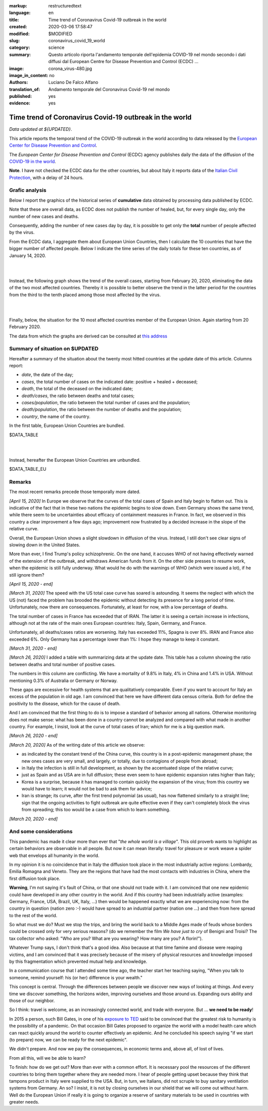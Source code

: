 :markup:   restructuredtext
:language: en
:title:    Time trend of Coronavirus Covid-19 outbreak in the world
:created:  2020-03-06 17:58:47
:modified: $MODIFIED
:slug:     coronavirus_covid_19_world
:category: science
:summary:  Questo articolo riporta l'andamento temporale dell'epidemia COVID-19 nel mondo
           secondo i dati diffusi dal 
           European Centre for Disease Prevention and Control (ECDC) ...
:image:    corona_virus-480.jpg
:image_in_content: no
:authors:  Luciano De Falco Alfano
:translation_of: Andamento temporale del Coronavirus Covid-19 nel mondo
:published: yes
:evidence:  yes

.. hic sunt leones


Time trend of Coronavirus Covid-19 outbreak in the world
==========================================================

*Data updated at ${UPDATED}*.

This article reports the temporal trend of the COVID-19 outbreak in the world
according to data released by the `European Center for Disease Prevention and Control <https://www.ecdc.europa.eu/en>`_.

The *European Center for Disease Prevention and Control* (ECDC) agency
publishes daily the data of the diffusion of the
`COVID-19 in the world <https://www.ecdc.europa.eu/en/publications-data/download-todays-data-geographic-distribution-covid-19-cases-worldwide>`_.

**Note**. I have not checked the ECDC data for the other countries, but about Italy
it reports data of the `Italian Civil Protection <https://github.com/pcm-dpc/COVID-19/tree/master/dati-amento-nazionale>`_,
with a delay of 24 hours.

Grafic analysis
-----------------

Below I report the graphics of the historical series of **cumulative** data
obtained by processing data published by ECDC.

Note that these are overall data, as ECDC does not publish the number of
healed, but, for every single day, only the number of new cases and deaths.

Consequently, adding the number of new cases day by day, it is possible
to get only the **total** number of people affected by the virus.

From the ECDC data, I aggregate them about European Union Countries, 
then I calculate the 10 countries that have the bigger number of
affected people. Below I indicate the time series
of the daily totals for these ten countries, as of January 14, 2020.

.. image:: /media/images/210/covid19-worldwide-${UPDATED}_1-10.png
   :height: 700 px
   :width:  900 px
   :scale: 85 %
   :align: center
   :alt:   COVID-19, World
   :name:  COVID-19, World
  
| 
| 
  
Instead, the following graph shows the trend of the overall cases,
starting from February 20, 2020, eliminating the data of the two most affected countries. Thereby
it is possible to better observe the trend in the latter period for the countries from the third to the tenth
placed among those most affected by the virus.

.. image:: /media/images/210/covid19-worldwide-${UPDATED}_3-10.png
   :height: 700 px
   :width:  900 px
   :scale: 85 %
   :align: center
   :alt:   COVID-19, World, without the most hitted country
   :name:  COVID-19, World, without the most hitted country

|
|

Finally, below, the situation for the 10 most affected countries member of the European Union.
Again starting from 20 February 2020.

.. image:: /media/images/210/covid19-worldwide-${UPDATED}_eu_1-10.png
   :height: 700 px
   :width:  900 px
   :scale: 85 %
   :align: center
   :alt:   COVID-19, Unione Europea
   :name:  COVID-19, Unione Europea


The data from which the graphs are derived can be consulted
at `this address </media/data/210/covid19-worldwide-${UPDATED}.csv>`_

Summary of situation on $UPDATED
------------------------------------------------------------------------

Hereafter a summary of the situation about the twenty most hitted countries
at the update date of this article. Columns report:

* *date*, the date of the day;
* *cases*, the total number of cases on the indicated date: positive + healed + deceased;
* *death*, the total of the deceased on the indicated date;
* *death/cases*, the ratio between deaths and total cases;
* *cases/population*, the ratio between the total number of cases and the population;
* *death/population*, the ratio between the number of deaths and the population;
* *country*, the name of the country.

In the first table, European Union Countries are bundled.

.. csv-table:: situation of twenty most hitted countries on $UPDATED, EU Countries bundled

$DATA_TABLE

|
|

Instead, hereafter the European Union Countries are unbundled.

.. csv-table:: situation of twenty most hitted countries on $UPDATED, EU Countries unbundled

$DATA_TABLE_EU


Remarks
---------------------

The most recent remarks precede those temporally more dated.

*[April 15, 2020]* In Europe we observe that the curves of the total cases 
of Spain and Italy begin to flatten out. This is indicative of the fact
that in these two nations the epidemic begins to slow down. Even Germany
shows the same trend, while there seem to be uncertainties about efficacy
of containment measures in France. In fact, we observed in this country
a clear improvement a few days ago; improvement now frustrated by a decided
increase in the slope of the relative curve.

Overall, the European Union shows a slight slowdown in diffusion
of the virus. Instead, I still don't see clear signs of slowing down in the United States.

More than ever, I find Trump's policy schizophrenic.
On the one hand, it accuses WHO of not having effectively warned of the extension
of the outbreak, and withdraws American funds from it. On the other side
presses to resume work, when the epidemic is still
fully underway. What would he do with the warnings of
WHO (which were issued a lot), if he still ignore them?

*[April 15, 2020 - end]*

*[March 31, 2020]* The speed with the US total case curve 
has soared is astounding. It seems the neglect with which
the US (not) faced the problem has brooded the epidemic
without detecting its presence for a long period
of time. Unfortunately, now there are consequences. 
Fortunately, at least for now, with a low percentage of deaths.

The total number of cases in France has exceeded that of IRAN. The latter
it is seeing a certain increase in infections, although not at the rate of the main ones
European countries: Italy, Spain, Germany, and France.

Unfortunately, all deaths/cases ratios are worsening. Italy
has exceeded 11%, Spagna is over 8%. IRAN and France also exceeded 6%.
Only Germany has a percentage lower than 1%: I hope they
manage to keep it constant.

*[March 31, 2020 - end]*

*[March 26, 2020]* I added a table with summarizing data 
at the update date. This table has a column showing the ratio between
deaths and total number of positive cases.

The numbers in this column are conflicting. We have a mortality of
9.8% in Italy, 4% in China and 1.4% in USA. Without
mentioning 0.3% of Australia or Germany or Norway.

These gaps are excessive for
health systems that are qualitatively comparable. Even if you want
to account for Italy an excess of the population in old age.
I am convinced that here we have different data census criteria. Both for
define the positivity to the disease, which for the cause of death.

And I am convinced that the first thing to do is to impose a standard
of behavior among all nations. Otherwise monitoring does not make sense:
what has been done in a country cannot be analyzed and compared with what
made in another country. For example, I insist, look at the curve of
total cases of Iran; which for me is a big question mark. 

*[March 26, 2020 - end]*
 
*[March 20, 2020]* As of the writing date of this article we observe:

* as indicated by the constant trend of the China curve,
  this country is in a post-epidemic management phase; the new ones
  cases are very small, and largely, or totally, due
  to contagions of people from abroad;
* in Italy the infection is still in full development,
  as shown by the accentuated slope of the relative curve;
* just as Spain and as USA are in full diffusion;
  these even seem to have epidemic expansion rates
  higher than Italy;
* Korea is a surprise, because it has managed to contain quickly
  the expansion of the virus; from this country we would have to learn;
  it would not be bad to ask them for advice;
* Iran is strange; its curve, after the first trend polynomial (as usual),
  has now flattened similarly to a straight line; sign
  that the ongoing activities to fight outbreak are quite effective
  even if they can't completely block the virus from spreading;
  this too would be a case from which to learn something.

*[March 20, 2020 - end]*

 
And some considerations
---------------------------

This pandemic has made it clear more than ever that "*the whole world
is a village*". This old proverb wants to highlight as certain
behaviors are observable in all people. But now it
can mean literally: travel for pleasure or work weave
a spider web that envelops all humanity in the world.

In my opinion it is no coincidence that in Italy the diffusion took place
in the most industrially active regions: Lombardy, Emilia Romagna and Veneto.
They are the regions that have had the most contacts with industries in China, where
the first diffusion took place.

**Warning**, I'm not saying it's fault
of China, or that one should not trade with it. I am convinced that one
new epidemic could have developed in any other country
in the world. And if this country had been industrially active
(examples: Germany, France, USA, Brazil, UK, Italy, ...) then would be happened
exactly what we are experiencing now: from the country in question
(nation zero :-) would have spread to an industrial partner
(nation one ...) and then from here spread to the rest of the world.

So what must we do? Must we stop the trips, and bring the world back to a
Middle Ages made of feuds whose borders could be crossed
only for very serious reasons? (do we remember the film *We have just to cry*
of Benigni and Troisi? The tax collector
who asked: "Who are you? What are you wearing? How many are you? A florin!").

Whatever Trump says, I don't think that's a good idea. Also because 
at that time famine and disease were reaping victims, and I am
convinced that it was precisely because of the misery of physical resources and knowledge
imposed by this fragmentation which prevented mutual help and knowledge.

In a communication course that I attended some time ago, the teacher
start her teaching saying, "When you talk to someone, remind yourself:
his (or her) difference is your wealth."

This concept is central. Through the differences between people we discover
new ways of looking at things. And every time we discover something, the horizons
widen, improving ourselves and those around us. Expanding ours
ability and those of our neighbor.

So I think: travel is welcome, as an increasingly connected world,
and trade with everyone. But ... **we need to be ready**!

In 2015 a person, such Bill Gates, in one of his
`exposure to TED <https://www.youtube.com/watch?v=6Af6b_wyiwI>`_ said to be
convinced that the greatest risk to humanity is the possibility of a pandemic.
On that occasion Bill Gates proposed to organize the world with a model
health care which can react quickly around the world to counter
effectively an epidemic. And he concluded his speech saying "if we start
(to prepare) now, we can be ready for the next epidemic".

We didn't prepare. And now we pay the consequences, in economic terms
and, above all, of lost of lives.

From all this, will we be able to learn?

To finish: how do we get out? More than ever with a common effort. It is necessary
pool the resources of the different countries to bring them together where they are needed
more. I hear of people getting upset because they think that tampons
product in Italy were supplied to the USA. But, in turn, we Italians, 
did not scruple to buy sanitary ventilation systems
from Germany. An so? I insist, it is not by closing ourselves in our shield that
we will come out without harm. Well do the European Union if really it is going to organize
a reserve of sanitary materials to be used in countries with greater needs.
